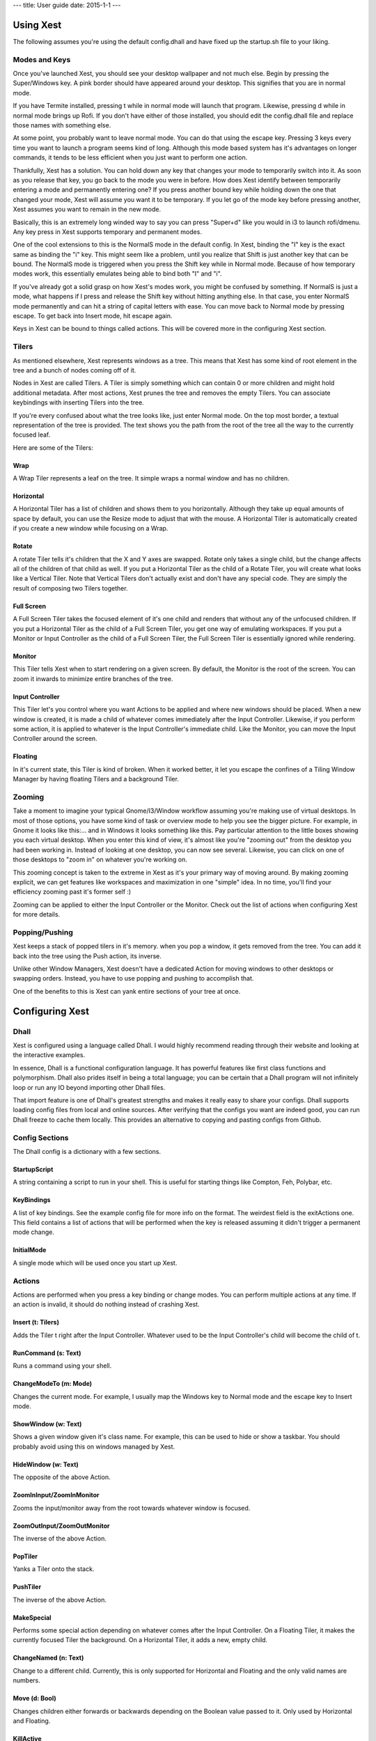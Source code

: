 ---
title: User guide
date: 2015-1-1
---

Using Xest
=============

The following assumes you're using the default config.dhall and have fixed up
the startup.sh file to your liking.

Modes and Keys
--------------

Once you've launched Xest, you should see your desktop wallpaper and not much
else. Begin by pressing the Super/Windows key. A pink border should have
appeared around your desktop. This signifies that you are in normal mode.

If you have Termite installed, pressing t while in normal mode will launch that
program. Likewise, pressing d while in normal mode brings up Rofi. If you don't
have either of those installed, you should edit the config.dhall file and
replace those names with something else.

At some point, you probably want to leave normal mode. You can do that using the
escape key. Pressing 3 keys every time you want to launch a program seems kind
of long. Although this mode based system has it's advantages on longer commands,
it tends to be less efficient when you just want to perform one action.

Thankfully, Xest has a solution. You can hold down any key that changes your
mode to temporarily switch into it. As soon as you release that key, you go back
to the mode you were in before. How does Xest identify between temporarily
entering a mode and permanently entering one? If you press another bound key
while holding down the one that changed your mode, Xest will assume you want it
to be temporary. If you let go of the mode key before pressing another, Xest
assumes you want to remain in the new mode.

Basically, this is an extremely long winded way to say you can press "Super+d"
like you would in i3 to launch rofi/dmenu. Any key press in Xest supports
temporary and permanent modes.

One of the cool extensions to this is the NormalS mode in the default config.
In Xest, binding the "I" key is the exact same as binding the "i" key. This
might seem like a problem, until you realize that Shift is just another key that
can be bound. The NormalS mode is triggered when you press the Shift key while
in Normal mode. Because of how temporary modes work, this essentially emulates
being able to bind both "I" and "i".

If you've already got a solid grasp on how Xest's modes work, you might be
confused by something. If NormalS is just a mode, what happens if I press and
release the Shift key without hitting anything else. In that case, you enter
NormalS mode permanently and can hit a string of capital letters with ease. You
can move back to Normal mode by pressing escape. To get back into Insert mode,
hit escape again.

Keys in Xest can be bound to things called actions. This will be covered more in
the configuring Xest section.

Tilers
------

As mentioned elsewhere, Xest represents windows as a tree. This means that Xest
has some kind of root element in the tree and a bunch of nodes coming off of it.

Nodes in Xest are called Tilers. A Tiler is simply something which can contain 0
or more children and might hold additional metadata. After most actions, Xest
prunes the tree and removes the empty Tilers. You can associate keybindings with
inserting Tilers into the tree.

If you're every confused about what the tree looks like, just enter Normal mode.
On the top most border, a textual representation of the tree is provided. The
text shows you the path from the root of the tree all the way to the currently
focused leaf.

Here are some of the Tilers:

Wrap
^^^^

A Wrap Tiler represents a leaf on the tree. It simple wraps a normal window and
has no children.

Horizontal
^^^^^^^^^^

A Horizontal Tiler has a list of children and shows them to you horizontally.
Although they take up equal amounts of space by default, you can use the Resize
mode to adjust that with the mouse. A Horizontal Tiler is automatically created
if you create a new window while focusing on a Wrap.

Rotate
^^^^^^

A rotate Tiler tells it's children that the X and Y axes are swapped. Rotate
only takes a single child, but the change affects all of the children of that
child as well. If you put a Horizontal Tiler as the child of a Rotate Tiler, you
will create what looks like a Vertical Tiler. Note that Vertical Tilers don't
actually exist and don't have any special code. They are simply the result of
composing two Tilers together.

Full Screen
^^^^^^^^^^

A Full Screen Tiler takes the focused element of it's one child and renders that
without any of the unfocused children. If you put a Horizontal Tiler as the
child of a Full Screen Tiler, you get one way of emulating workspaces. If you
put a Monitor or Input Controller as the child of a Full Screen Tiler, the Full
Screen Tiler is essentially ignored while rendering.


Monitor
^^^^^^^

This Tiler tells Xest when to start rendering on a given screen. By default, the
Monitor is the root of the screen. You can zoom it inwards to minimize entire
branches of the tree.

Input Controller
^^^^^^^^^^^^^^^^

This Tiler let's you control where you want Actions to be applied and where new
windows should be placed. When a new window is created, it is made a child of
whatever comes immediately after the Input Controller. Likewise, if you perform
some action, it is applied to whatever is the Input Controller's immediate
child. Like the Monitor, you can move the Input Controller around the screen.

Floating
^^^^^^^^

In it's current state, this Tiler is kind of broken. When it worked better, it
let you escape the confines of a Tiling Window Manager by having floating Tilers
and a background Tiler.


Zooming
-------

Take a moment to imagine your typical Gnome/I3/Window workflow assuming you're
making use of virtual desktops. In most of those options, you have some kind of
task or overview mode to help you see the bigger picture. For example, in Gnome
it looks like this:...  and in Windows it looks something like this. Pay
particular attention to the little boxes showing you each virtual desktop. When
you enter this kind of view, it's almost like you're "zooming out" from the
desktop you had been working in. Instead of looking at one desktop, you can now
see several. Likewise, you can click on one of those desktops to "zoom in" on
whatever you're working on.

This zooming concept is taken to the extreme in Xest as it's your primary way of
moving around.  By making zooming explicit, we can get features like workspaces
and maximization in one "simple" idea. In no time, you'll find your efficiency
zooming past it's former self :)

Zooming can be applied to either the Input Controller or the Monitor. Check out
the list of actions when configuring Xest for more details.

Popping/Pushing
---------------

Xest keeps a stack of popped tilers in it's memory.
when you pop a window, it gets removed from the tree. You can add it back into
the tree using the Push action, its inverse.

Unlike other Window Managers, Xest doesn't have a dedicated Action for moving
windows to other desktops or swapping orders. Instead, you have to use popping
and pushing to accomplish that.

One of the benefits to this is Xest can yank entire sections of your tree at
once.

Configuring Xest
================

Dhall
-----

Xest is configured using a language called Dhall. I would highly recommend
reading through their website and looking at the interactive examples.

In essence, Dhall is a functional configuration language. It has powerful
features like first class functions and polymorphism. Dhall also prides itself
in being a total language; you can be certain that a Dhall program will not
infinitely loop or run any IO beyond importing other Dhall files.

That import feature is one of Dhall's greatest strengths and makes it really
easy to share your configs. Dhall supports loading config files from local and
online sources. After verifying that the configs you want are indeed good, you
can run Dhall freeze to cache them locally. This provides an alternative to
copying and pasting configs from Github.

Config Sections
---------------
The Dhall config is a dictionary with a few sections.

StartupScript
^^^^^^^^^^^^^
A string containing a script to run in your shell. This is useful for starting
things like Compton, Feh, Polybar, etc.

KeyBindings
^^^^^^^^^^^

A list of key bindings. See the example config file for more info on the format.
The weirdest field is the exitActions one. This field contains a list of actions
that will be performed when the key is released assuming it didn't trigger a
permanent mode change.

InitialMode
^^^^^^^^^^^^

A single mode which will be used once you start up Xest.


Actions
-------

Actions are performed when you press a key binding or change modes. You can
perform multiple actions at any time. If an action is invalid, it should do
nothing instead of crashing Xest.

Insert (t: Tilers)
^^^^^^^^^^^^^^^^^^

Adds the Tiler t right after the Input Controller. Whatever used to be the Input
Controller's child will become the child of t.

RunCommand (s: Text)
^^^^^^^^^^^^^^^^^^^^

Runs a command using your shell.

ChangeModeTo (m: Mode)
^^^^^^^^^^^^^^^^^^^^^^

Changes the current mode. For example, I usually map the Windows key to Normal
mode and the escape key to Insert mode.

ShowWindow (w: Text)
^^^^^^^^^^^^^^^^^^^^

Shows a given window given it's class name. For example, this can be used to
hide or show a taskbar. You should probably avoid using this on windows managed
by Xest.

HideWindow (w: Text)
^^^^^^^^^^^^^^^^^^^^

The opposite of the above Action.

ZoomInInput/ZoomInMonitor
^^^^^^^^^^^^^^^^^^^^^^^^^

Zooms the input/monitor away from the root towards whatever window is focused.

ZoomOutInput/ZoomOutMonitor
^^^^^^^^^^^^^^^^^^^^^^^^^^^

The inverse of the above Action.

PopTiler
^^^^^^^^

Yanks a Tiler onto the stack.

PushTiler
^^^^^^^^^

The inverse of the above Action.

MakeSpecial
^^^^^^^^^^^

Performs some special action depending on whatever comes after the Input
Controller. On a Floating Tiler, it makes the currently focused Tiler the
background. On a Horizontal Tiler, it adds a new, empty child.

ChangeNamed (n: Text)
^^^^^^^^^^^^^^^^^^^^^

Change to a different child. Currently, this is only supported for Horizontal
and Floating and the only valid names are numbers.

Move (d: Bool)
^^^^^^^^^^^^^^

Changes children either forwards or backwards depending on the Boolean value
passed to it. Only used by Horizontal and Floating.

KillActive
^^^^^^^^^^

Kills the currently focused window.

ExitNow
^^^^

Exits from Xest without trying to kill anything first. If you trigger this on
accident, you will likely lose work.

ToggleLogging
^^^^^^^^^^^^^

Each call to this action toggles whether logging happens in the /tmp/xest.txt
file. By default, it is off. Each time you turn it on, the file is overwritten.

ZoomMonitorToInput
^^^^^^^^^^^^^^^^^^

Moves the Monitor so that it is right behind the Input Controller.

ZoomInInputSkip/ZoomOutInputSkip
^^^^^^^^^^^^^^^^^^^^^^^^^^^^^^^^

Smart zoomers that try to jump over useless things like Rotate Tilers. Since
creating these, I've become a lot less sure on their semantics. As a result, you
might prefer the non skipping versions for now.
